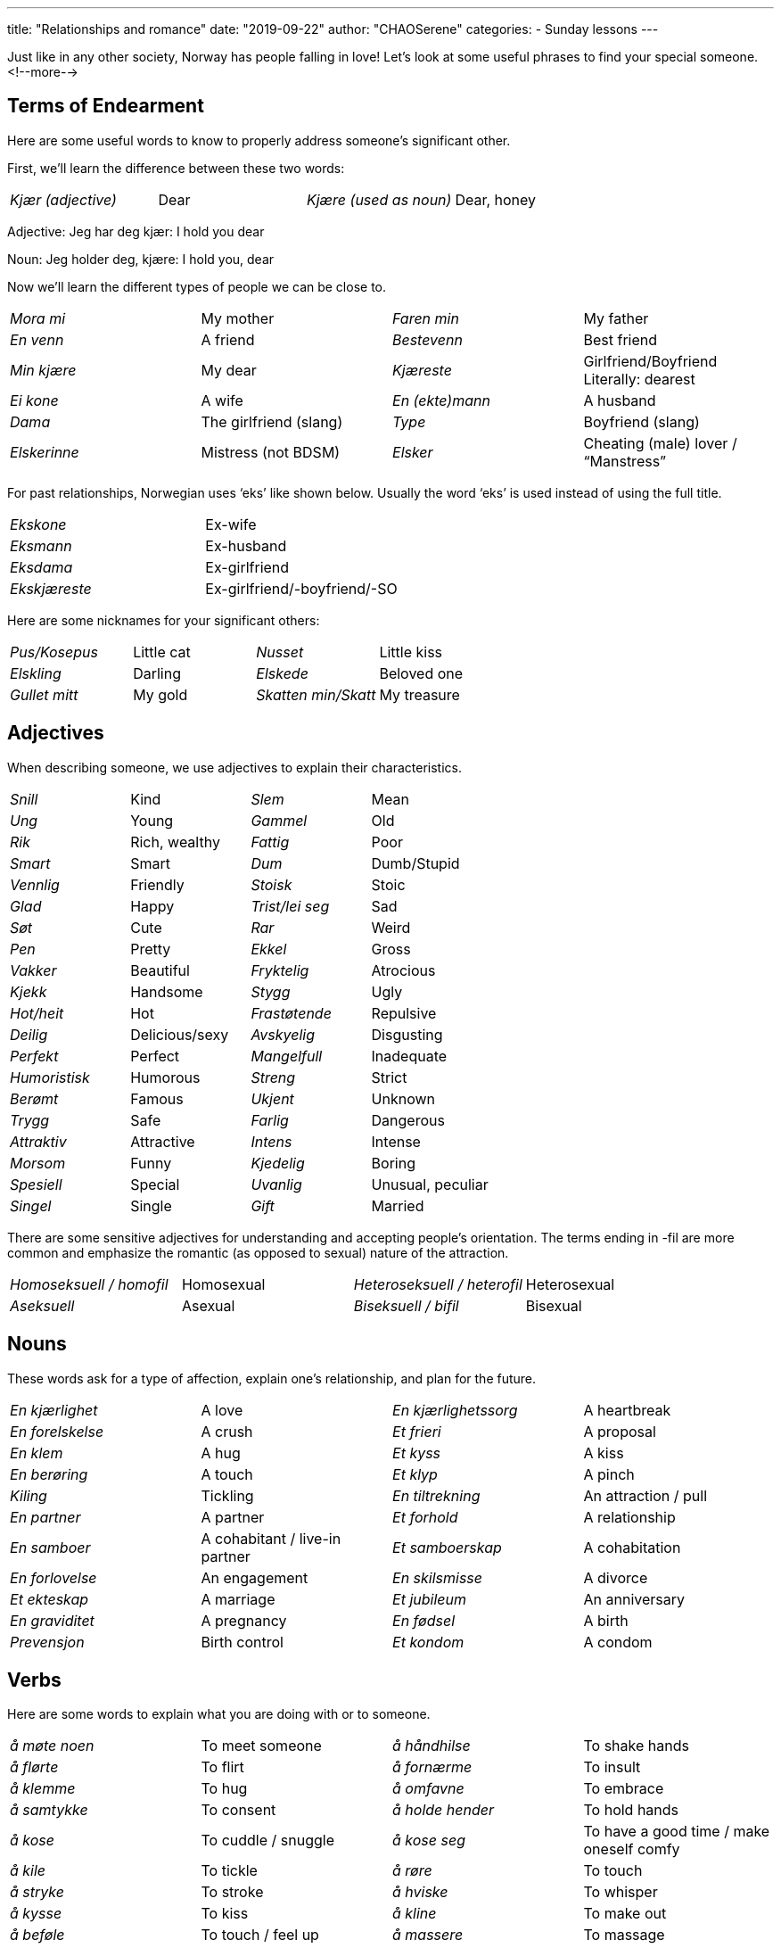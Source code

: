 ---
title: "Relationships and romance"
date: "2019-09-22"
author: "CHAOSerene"
categories:
  - Sunday lessons
---

Just like in any other society, Norway has people falling in love! Let’s
look at some useful phrases to find your special someone.
<!--more-->

## Terms of Endearment

Here are some useful words to know to properly address someone’s
significant other.

First, we’ll learn the difference between these two words:

[cols=",,,",]
|===
|_Kjær (adjective)_ |Dear |_Kjære (used as noun)_ |Dear, honey
|===

Adjective: Jeg har deg kjær: I hold you dear

Noun: Jeg holder deg, kjære: I hold you, dear

Now we’ll learn the different types of people we can be close to.

[cols=",,,",]
|===

|_Mora mi_ |My mother |_Faren min_ |My father

|_En venn_ |A friend |_Bestevenn_ |Best friend

|_Min kjære_ |My dear |_Kjæreste_ |Girlfriend/Boyfriend +
Literally: dearest

|_Ei kone_ |A wife |_En (ekte)mann_ |A husband

|_Dama_ |The girlfriend (slang) |_Type_ |Boyfriend (slang)

|_Elskerinne_ |Mistress (not BDSM) |_Elsker_ |Cheating (male) lover /
“Manstress”
|===

For past relationships, Norwegian uses ‘eks’ like shown below. Usually
the word ‘eks’ is used instead of using the full title.

[cols=",",]
|===
|_Ekskone_ |Ex-wife
|_Eksmann_ |Ex-husband
|_Eksdama_ |Ex-girlfriend
|_Ekskjæreste_ |Ex-girlfriend/-boyfriend/-SO
|===

Here are some nicknames for your significant others:

[cols=",,,",]
|===
|_Pus/Kosepus_ |Little cat |_Nusset_ |Little kiss
|_Elskling_ |Darling |_Elskede_ |Beloved one
|_Gullet mitt_ |My gold |_Skatten min/Skatt_ |My treasure
|===

## Adjectives

When describing someone, we use adjectives to explain their
characteristics.

[cols=",,,",]
|===
|_Snill_ |Kind |_Slem_ |Mean
|_Ung_ |Young |_Gammel_ |Old
|_Rik_ |Rich, wealthy |_Fattig_ |Poor
|_Smart_ |Smart |_Dum_ |Dumb/Stupid
|_Vennlig_ |Friendly |_Stoisk_ |Stoic
|_Glad_ |Happy |_Trist/lei seg_ |Sad
|_Søt_ |Cute |_Rar_ |Weird
|_Pen_ |Pretty |_Ekkel_ |Gross
|_Vakker_ |Beautiful |_Fryktelig_ |Atrocious
|_Kjekk_ |Handsome |_Stygg_ |Ugly
|_Hot/heit_ |Hot |_Frastøtende_ |Repulsive
|_Deilig_ |Delicious/sexy |_Avskyelig_ |Disgusting
|_Perfekt_ |Perfect |_Mangelfull_ |Inadequate
|_Humoristisk_ |Humorous |_Streng_ |Strict
|_Berømt_ |Famous |_Ukjent_ |Unknown
|_Trygg_ |Safe |_Farlig_ |Dangerous
|_Attraktiv_ |Attractive |_Intens_ |Intense
|_Morsom_ |Funny |_Kjedelig_ |Boring
|_Spesiell_ |Special |_Uvanlig_ |Unusual, peculiar
|_Singel_ |Single |_Gift_ |Married
|===

There are some sensitive adjectives for understanding and accepting
people’s orientation. The terms ending in -fil are more common and
emphasize the romantic (as opposed to sexual) nature of the attraction.

[cols=",,,",]
|===

|_Homoseksuell / homofil_ |Homosexual |_Heteroseksuell / heterofil_
|Heterosexual

|_Aseksuell_ |Asexual |_Biseksuell / bifil_ |Bisexual
|===

## Nouns

These words ask for a type of affection, explain one’s relationship, and
plan for the future.

[cols=",,,",]
|===

|_En kjærlighet_ |A love |_En kjærlighetssorg_ |A heartbreak

|_En forelskelse_ |A crush |_Et frieri_ |A proposal

|_En klem_ |A hug |_Et kyss_ |A kiss

|_En berøring_ |A touch |_Et klyp_ |A pinch

|_Kiling_ |Tickling |_En tiltrekning_ |An attraction / pull

|_En partner_ |A partner |_Et forhold_ |A relationship

|_En samboer_ |A cohabitant / live-in partner |_Et samboerskap_ |A
cohabitation

|_En forlovelse_ |An engagement |_En skilsmisse_ |A divorce

|_Et ekteskap_ |A marriage |_Et jubileum_ |An anniversary

|_En graviditet_ |A pregnancy |_En fødsel_ |A birth

|_Prevensjon_ |Birth control |_Et kondom_ |A condom
|===

## Verbs

Here are some words to explain what you are doing with or to someone.

[cols=",,,",]
|===

|_å møte noen_ |To meet someone |_å håndhilse_ |To shake hands

|_å flørte_ |To flirt |_å fornærme_ |To insult

|_å klemme_ |To hug |_å omfavne_ |To embrace

|_å samtykke_ |To consent |_å holde hender_ |To hold hands

|_å kose_ |To cuddle / snuggle |_å kose seg_ |To have a good time / make
oneself comfy

|_å kile_ |To tickle |_å røre_ |To touch

|_å stryke_ |To stroke |_å hviske_ |To whisper

|_å kysse_ |To kiss |_å kline_ |To make out

|_å beføle_ |To touch / feel up |_å massere_ |To massage

|_å ligge med_ |To sleep with |_å ha sex / knulle / pule / ha seg_ |To
have sex

|_å lengte etter_ |To long for |_å savne noen_ |To miss someone

|_å overnatte_ |To spend the night |_å date / være sammen med_ |To date

|_å like noen_ |To like someone |_å mislike_ |To dislike

|_å forelske seg_ |To fall in love |_å forakte_ |To despise

|_å elske noen_ |To love someone |_å hate_ |To hate

|_å fri_ |To propose |_å slå opp_ |To break up

|_å forlove seg_ |To get engaged |_å avvise_ |To reject

|_å være samboere_ |To cohabitate |_å bli separert / å separere seg_ |To
separate

|_å gifte seg_ |To get married |_å skille seg_ |To divorce

|_å bli gravid_ |To get pregnant |_å spontanabortere_ |To miscarry a
child

|_å få barn_ |To have children |_å være ufruktbar_ |To be infertile

|_å føde_ |To give birth |_å være steril_ |To be sterile / clean
|===

_Note:_

[cols=",",]
|===
|_å hooke_ |To hook up
|===

In English, the word ‘to hook up’ can have ambiguous meaning, and this
follows the same in Norwegian. This verb can mean to make-out, to have
sex, or anything in between.

## Norwegian affection

In Norway, words for affection are not thrown around casually. Some
people may only say the following phrases once or twice in their
lifetime.

[cols=",",]
|===
|_Jeg liker deg_ |I like you
|===

This is the burgeoning of affection towards someone.

[cols=",",]
|===
|_Jeg er glad i deg / Glad i deg_ |I love you / I care about you
|===

Literal translation: I am happy in you

This means more than simply liking someone as it tells you care about
them on a deeper level.

This phrase is also used to tell family members you love them.

[cols=",",]
|===
|_Jeg elsker deg_ |I love you
|===

This is the ultimate phrase for love in Norwegian. It is something said
when someone feels just about ready to marry an individual. Sometimes it
is only said once and it’s expected to stand for a lifetime.

It can also be used to tell family members you love them. However, some
people feel uncomfortable saying this and will prefer using ‘Jeg er glad
i deg’ instead.

## Common Phrases

These phrases will be more commonly used than expressing love, but still
hold meaning of affection.

[cols=",,,",]
|===

|_Jeg savner deg_ |I miss you |_Jeg har savnet deg_ |I have missed you

|_Jeg lengter etter deg_ |I long for you |_Du betyr så mye for meg_ |You
mean so much to me
|===

## Pick-Up Lines

Here are some simple pick-up lines to help you ease into meeting
someone.

Make sure you bring your library card before you check out people. ;)

[cols=",,,",]
|===

|_Jeg er forelsket i deg._ |I’ve got a crush on you. |_Jeg har blitt
forelsket i deg_ |I have fallen in love with you

|_Kan du fortelle meg mer om deg selv?_ |Can you tell me more about
yourself? |_Er du gift?_ |Are you married?

|_Kan jeg ringe deg?_ |Can I call you? |_Kan jeg kysse deg?_ |Can I kiss
you?

|_Vil du gå ut med meg?_ |Do you want to go out with me? |_Kan jeg (få)
by deg på en drink?_ |Can I get you a drink?

|_Er du ledig i morgen kveld?_ |Are you free tomorrow evening? |_Vil du
bli med meg ut og spise middag?_ |Do you want to have dinner with me?

|_Kan jeg få telefonnummeret ditt?_ |Can I have your phone number? |_Kan
jeg få e-postadressen din?_ |Can I have your email?

|_Vil du være min valentine?_ |Will you be my Valentine? |_Jeg ser på
deg som mer enn en venn._ |I think of you as more than a friend.

|_Du er min sol, min kjærlighet._ |You are my sunshine, my love. |_Vi
var ment å være sammen._ |We were meant to be together.

|_Hundre hjerter ville være for få til å bære all min kjærlighet for
deg._ |A hundred hearts would be too few to carry all my love for you.
|_Ord kan ikke beskrive min kjærlighet til deg._ |Words can’t describe
my love for you.
|===

A big, big thank you to Arthemax and Henbruas for helping this topic see
the light of day. Hannibal Dan, Minmeng, and Myrkvi/Vegard also deserve
a round of applause for their assistance.

Resources: +
https://www.norwegianclass101.com/norwegian-vocabulary-lists/15-love-phrases-for-valentines-day[[.underline]#https://www.norwegianclass101.com/norwegian-vocabulary-lists/15-love-phrases-for-valentines-day/#]

https://www.onehourtranslation.com/translation/blog/love-phrases-norwegian-almost-guaranteed-work[[.underline]#https://www.onehourtranslation.com/translation/blog/love-phrases-norwegian-almost-guaranteed-work#]

https://afroginthefjord.com/2015/02/14/is-norwegian-a-language-of-love[[.underline]#https://afroginthefjord.com/2015/02/14/is-norwegian-a-language-of-love/#]

http://mylanguages.org/norwegian_phrases.php[[.underline]#http://mylanguages.org/norwegian_phrases.php#]

https://forum.wordreference.com/threads/norwegian-terms-of-endearment.1171556[[.underline]#https://forum.wordreference.com/threads/norwegian-terms-of-endearment.1171556/#]

*Exercise: Please write a love letter using the vocabulary above. It
should be at least five lines.*
